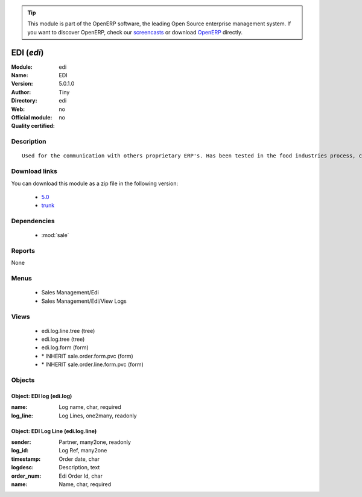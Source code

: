 
.. module:: edi
    :synopsis: EDI 
    :noindex:
.. 

.. raw:: html

      <br />
    <link rel="stylesheet" href="../_static/hide_objects_in_sidebar.css" type="text/css" />

.. tip:: This module is part of the OpenERP software, the leading Open Source 
  enterprise management system. If you want to discover OpenERP, check our 
  `screencasts <http://openerp.tv>`_ or download 
  `OpenERP <http://openerp.com>`_ directly.

.. raw:: html

    <div class="js-kit-rating" title="" permalink="" standalone="yes" path="/edi"></div>
    <script src="http://js-kit.com/ratings.js"></script>

EDI (*edi*)
===========
:Module: edi
:Name: EDI
:Version: 5.0.1.0
:Author: Tiny
:Directory: edi
:Web: 
:Official module: no
:Quality certified: no

Description
-----------

::

  Used for the communication with others proprietary ERP's. Has been tested in the food industries process, communicating with SAP. This module is able to import order and export delivery notes.

Download links
--------------

You can download this module as a zip file in the following version:

  * `5.0 <http://www.openerp.com/download/modules/5.0/edi.zip>`_
  * `trunk <http://www.openerp.com/download/modules/trunk/edi.zip>`_


Dependencies
------------

 * :mod:`sale`

Reports
-------

None


Menus
-------

 * Sales Management/Edi
 * Sales Management/Edi/View Logs

Views
-----

 * edi.log.line.tree (tree)
 * edi.log.tree (tree)
 * edi.log.form (form)
 * \* INHERIT sale.order.form.pvc (form)
 * \* INHERIT sale.order.line.form.pvc (form)


Objects
-------

Object: EDI log (edi.log)
#########################



:name: Log name, char, required





:log_line: Log Lines, one2many, readonly




Object: EDI Log Line (edi.log.line)
###################################



:sender: Partner, many2one, readonly





:log_id: Log Ref, many2one





:timestamp: Order date, char





:logdesc: Description, text





:order_num: Edi Order Id, char





:name: Name, char, required



